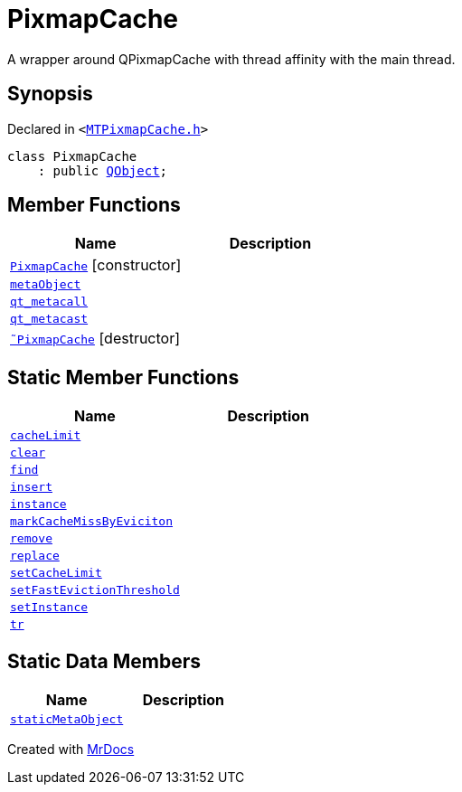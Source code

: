 [#PixmapCache]
= PixmapCache
:relfileprefix: 
:mrdocs:


A wrapper around QPixmapCache with thread affinity with the main thread&period;



== Synopsis

Declared in `&lt;https://github.com/PrismLauncher/PrismLauncher/blob/develop/launcher/MTPixmapCache.h#L45[MTPixmapCache&period;h]&gt;`

[source,cpp,subs="verbatim,replacements,macros,-callouts"]
----
class PixmapCache
    : public xref:QObject.adoc[QObject];
----

== Member Functions
[cols=2]
|===
| Name | Description 

| xref:PixmapCache/2constructor.adoc[`PixmapCache`]         [.small]#[constructor]#
| 

| xref:PixmapCache/metaObject.adoc[`metaObject`] 
| 

| xref:PixmapCache/qt_metacall.adoc[`qt&lowbar;metacall`] 
| 

| xref:PixmapCache/qt_metacast.adoc[`qt&lowbar;metacast`] 
| 

| xref:PixmapCache/2destructor.adoc[`&tilde;PixmapCache`] [.small]#[destructor]#
| 

|===
== Static Member Functions
[cols=2]
|===
| Name | Description 

| xref:PixmapCache/cacheLimit.adoc[`cacheLimit`] 
| 

| xref:PixmapCache/clear.adoc[`clear`] 
| 

| xref:PixmapCache/find.adoc[`find`] 
| 
| xref:PixmapCache/insert.adoc[`insert`] 
| 
| xref:PixmapCache/instance.adoc[`instance`] 
| 

| xref:PixmapCache/markCacheMissByEviciton.adoc[`markCacheMissByEviciton`] 
| 

| xref:PixmapCache/remove.adoc[`remove`] 
| 
| xref:PixmapCache/replace.adoc[`replace`] 
| 

| xref:PixmapCache/setCacheLimit.adoc[`setCacheLimit`] 
| 

| xref:PixmapCache/setFastEvictionThreshold.adoc[`setFastEvictionThreshold`] 
| 

| xref:PixmapCache/setInstance.adoc[`setInstance`] 
| 

| xref:PixmapCache/tr.adoc[`tr`] 
| 

|===
== Static Data Members
[cols=2]
|===
| Name | Description 

| xref:PixmapCache/staticMetaObject.adoc[`staticMetaObject`] 
| 

|===





[.small]#Created with https://www.mrdocs.com[MrDocs]#
